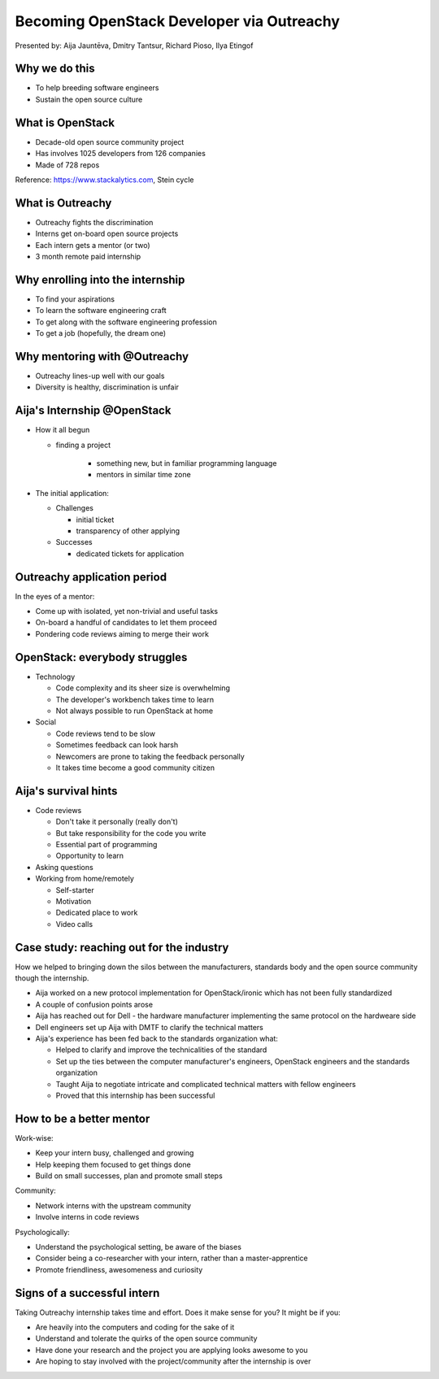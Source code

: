 
Becoming OpenStack Developer via Outreachy
==========================================

Presented by: Aija Jauntēva, Dmitry Tantsur, Richard Pioso, Ilya Etingof

Why we do this
--------------

* To help breeding software engineers
* Sustain the open source culture

.. Things to talk about ^

  Much like in medieval European trade guilds (or even now days science), software
  engineering seems to require some kind of apprenticeship before one can get a
  hold of the profession.

  As breeding and sustaining open source software is part of the Red Hat business
  strategy, attracting and growing open source engineers lines-up well with
  company's goals.

  Beyond that, we are the open source engineers ourselves. It is in our immediate
  interest to sustain and promote the culture we enjoy and being part of.

What is OpenStack
-----------------

* Decade-old open source community project
* Has involves 1025 developers from 126 companies
* Made of 728 repos

Reference: https://www.stackalytics.com, Stein cycle

.. Things to talk about ^

  OpenStack is a large and well-established, highly collaborative open source software
  engineering project. At OpenStack, we crave quality engineering practices, mutual respect
  and continuous learning.

  The goal of the OpenStack project is to create and maintain free and open source cloud
  management software.

  If we look at Stacklytics for the current (Stein) cycle, the basic stats can be seen on the
  slide.

What is Outreachy
-----------------

* Outreachy fights the discrimination
* Interns get on-board open source projects
* Each intern gets a mentor (or two)
* 3 month remote paid internship

.. Things to talk about ^

Why enrolling into the internship
---------------------------------

* To find your aspirations
* To learn the software engineering craft
* To get along with the software engineering profession
* To get a job (hopefully, the dream one)

.. Things to talk about ^

Why mentoring with @Outreachy
-----------------------------

* Outreachy lines-up well with our goals
* Diversity is healthy, discrimination is unfair

.. Things to talk about ^

Aija's Internship @OpenStack
----------------------------

* How it all begun

  - finding a project

     - something new, but in familiar programming language
     - mentors in similar time zone

* The initial application:

  - Challenges

    - initial ticket
    - transparency of other applying

  - Successes

    - dedicated tickets for application

.. Things to talk about ^

  my background: a full-stack web developer in enterprise information systems
  using Java and C#. Used FOSS for personal needs.

  Criteria to filter initial list. Try something new that haven't done before.
  Best chances with projects in Python that have used in personal projects.

  Similar time zone to avoid waiting for hours if get stuck with something.
  If wouldn't be able to find the project using all criteria, this would be dropped.

  OpenStack project matching all criteria.

  Choice of the ticket was not successful - in the end it did not result in any code,
  but only documentation updates.
  Seemed that best tickets were already taken.

  Visibility of other people applying and how they are going. New applicant appearing
  after application deadline extended.

  Despite the challenges of initial ticket,
  dedicated tickets still a good starting point.

Outreachy application period
----------------------------

In the eyes of a mentor:

* Come up with isolated, yet non-trivial and useful tasks
* On-board a handful of candidates to let them proceed
* Pondering code reviews aiming to merge their work

.. Things to talk about ^

OpenStack: everybody struggles
------------------------------

* Technology

  - Code complexity and its sheer size is overwhelming
  - The developer's workbench takes time to learn
  - Not always possible to run OpenStack at home

* Social

  - Code reviews tend to be slow
  - Sometimes feedback can look harsh
  - Newcomers are prone to taking the feedback personally
  - It takes time become a good community citizen

.. Things to talk about ^

Aija's survival hints
---------------------

* Code reviews

  - Don't take it personally (really don't)
  - But take responsibility for the code you write
  - Essential part of programming
  - Opportunity to learn

* Asking questions

* Working from home/remotely

  - Self-starter
  - Motivation
  - Dedicated place to work
  - Video calls

.. Things to talk about ^

  Code reviews very demanding and questioning every single bit.

  "You are not your code" - aware not to take this personally.

  Avoiding opposite extreme - not taking responsibility for the code

  Important part of software development, still productive time if
  not writing new code actively.

  Learned and researched new things
  even if they did not make to submitted version.

  Finding a balance when to ask for help - is it too soon or should
  try to figure out yourself.

  Working outside the regular office might be challenging. Need to have
  right motivation and environment. Separate work form leisure and
  leisure from work.
  Regular calls for synchronous/instant communication.

Case study: reaching out for the industry
-----------------------------------------

How we helped to bringing down the silos between the manufacturers, standards body
and the open source community though the internship.

* Aija worked on a new protocol implementation for OpenStack/ironic which has not been fully standardized
* A couple of confusion points arose
* Aija has reached out for Dell - the hardware manufacturer implementing the same protocol on the hardweare side
* Dell engineers set up Aija with DMTF to clarify the technical matters
* Aija's experience has been fed back to the standards organization what:

  - Helped to clarify and improve the technicalities of the standard
  - Set up the ties between the computer manufacturer's engineers, OpenStack engineers and the standards organization
  - Taught Aija to negotiate intricate and complicated technical matters with fellow engineers
  - Proved that this internship has been successful

.. Things to talk about ^

How to be a better mentor
-------------------------

Work-wise:

* Keep your intern busy, challenged and growing
* Help keeping them focused to get things done
* Build on small successes, plan and promote small steps

Community:

* Network interns with the upstream community
* Involve interns in code reviews

Psychologically:

* Understand the psychological setting, be aware of the biases
* Consider being a co-researcher with your intern, rather than a master-apprentice
* Promote friendliness, awesomeness and curiosity

.. Things to talk about ^

Signs of a successful intern
----------------------------

Taking Outreachy internship takes time and effort. Does it make sense for you? It might be if you:

* Are heavily into the computers and coding for the sake of it
* Understand and tolerate the quirks of the open source community
* Have done your research and the project you are applying looks awesome to you
* Are hoping to stay involved with the project/community after the internship is over

.. Things to talk about ^

